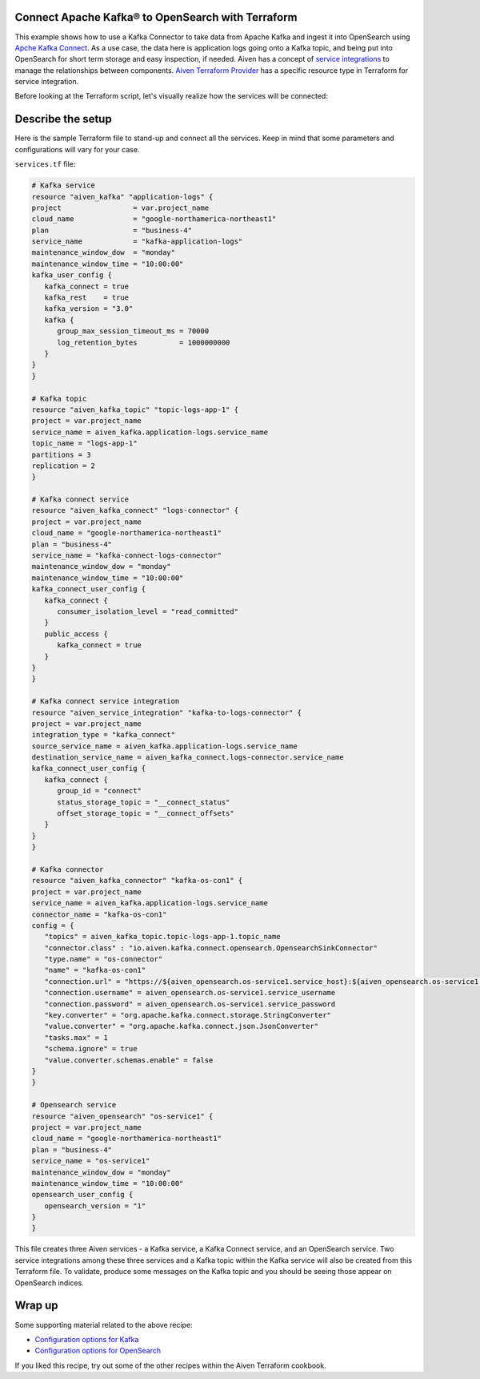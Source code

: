 Connect Apache Kafka® to OpenSearch with Terraform
==========================================================

This example shows how to use a Kafka Connector to take data from Apache Kafka and ingest it into OpenSearch using `Apche Kafka Connect <https://developer.aiven.io/docs/products/kafka/kafka-connect/index.html>`_. As a use case, the data here is application logs going onto a Kafka topic, and being put into OpenSearch for short term storage and easy inspection, if needed.
Aiven has a concept of `service integrations <WIP blog on service integration will go here>`_ to manage the relationships between components. `Aiven Terraform Provider <https://registry.terraform.io/providers/aiven/aiven/latest/docs>`_
has a specific resource type in Terraform for service integration. 

Before looking at the Terraform script, let's visually realize how the services will be connected:

.. mermaid::

    flowchart LR
        Kafka --> Kafka-Connect-Service-Integration --> KafkaConnect
        KafkaConnect --> | OpenSearch-Sink-Connector | OpenSearch

Describe the setup
==================

Here is the sample Terraform file to stand-up and connect all the services. Keep in mind that some parameters and configurations will vary for your case.

``services.tf`` file:

.. code:: bash

   # Kafka service
   resource "aiven_kafka" "application-logs" {
   project                 = var.project_name
   cloud_name              = "google-northamerica-northeast1"
   plan                    = "business-4"
   service_name            = "kafka-application-logs"
   maintenance_window_dow  = "monday"
   maintenance_window_time = "10:00:00"
   kafka_user_config {
      kafka_connect = true
      kafka_rest    = true
      kafka_version = "3.0"
      kafka {
         group_max_session_timeout_ms = 70000
         log_retention_bytes          = 1000000000
      }
   }
   }

   # Kafka topic
   resource "aiven_kafka_topic" "topic-logs-app-1" {
   project = var.project_name
   service_name = aiven_kafka.application-logs.service_name
   topic_name = "logs-app-1"
   partitions = 3
   replication = 2
   }

   # Kafka connect service
   resource "aiven_kafka_connect" "logs-connector" {
   project = var.project_name
   cloud_name = "google-northamerica-northeast1"
   plan = "business-4"
   service_name = "kafka-connect-logs-connector"
   maintenance_window_dow = "monday"
   maintenance_window_time = "10:00:00"
   kafka_connect_user_config {
      kafka_connect {
         consumer_isolation_level = "read_committed"
      }
      public_access {
         kafka_connect = true
      }
   }
   }

   # Kafka connect service integration
   resource "aiven_service_integration" "kafka-to-logs-connector" {
   project = var.project_name
   integration_type = "kafka_connect"
   source_service_name = aiven_kafka.application-logs.service_name
   destination_service_name = aiven_kafka_connect.logs-connector.service_name
   kafka_connect_user_config {
      kafka_connect {
         group_id = "connect"
         status_storage_topic = "__connect_status"
         offset_storage_topic = "__connect_offsets"
      }
   }
   }

   # Kafka connector
   resource "aiven_kafka_connector" "kafka-os-con1" {
   project = var.project_name
   service_name = aiven_kafka.application-logs.service_name
   connector_name = "kafka-os-con1"
   config = {
      "topics" = aiven_kafka_topic.topic-logs-app-1.topic_name
      "connector.class" : "io.aiven.kafka.connect.opensearch.OpensearchSinkConnector"
      "type.name" = "os-connector"
      "name" = "kafka-os-con1"
      "connection.url" = "https://${aiven_opensearch.os-service1.service_host}:${aiven_opensearch.os-service1.service_port}"
      "connection.username" = aiven_opensearch.os-service1.service_username
      "connection.password" = aiven_opensearch.os-service1.service_password
      "key.converter" = "org.apache.kafka.connect.storage.StringConverter"
      "value.converter" = "org.apache.kafka.connect.json.JsonConverter"
      "tasks.max" = 1
      "schema.ignore" = true
      "value.converter.schemas.enable" = false
   }
   }

   # Opensearch service
   resource "aiven_opensearch" "os-service1" {
   project = var.project_name
   cloud_name = "google-northamerica-northeast1"
   plan = "business-4"
   service_name = "os-service1"
   maintenance_window_dow = "monday"
   maintenance_window_time = "10:00:00"
   opensearch_user_config {
      opensearch_version = "1"
   }
   }

This file creates three Aiven services - a Kafka service, a Kafka Connect service, and an OpenSearch service. Two service integrations among these three services and a Kafka topic within the Kafka service will also be created from this Terraform file.
To validate, produce some messages on the Kafka topic and you should be seeing those appear on OpenSearch indices. 

Wrap up
=======

Some supporting material related to the above recipe:

- `Configuration options for Kafka <https://developer.aiven.io/docs/products/kafka/reference/advanced-params.html>`_
- `Configuration options for OpenSearch <https://developer.aiven.io/docs/products/opensearch/reference/advanced-params.html>`_

If you liked this recipe, try out some of the other recipes within the Aiven Terraform cookbook. 
